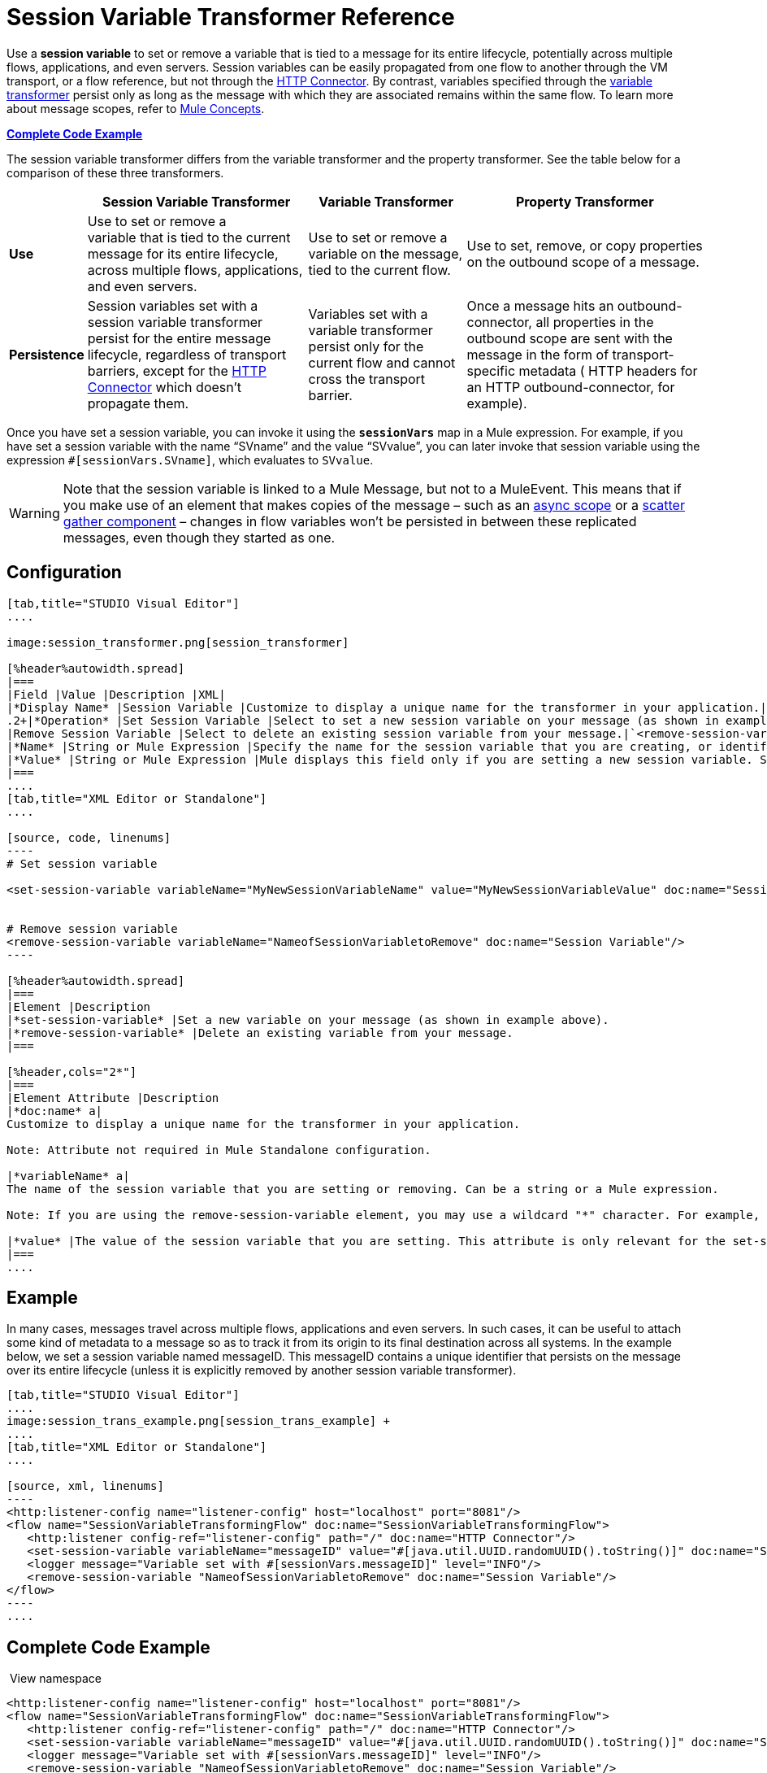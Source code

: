 = Session Variable Transformer Reference
:keywords: anypoint studio, esb, session variables, variables, transformers


Use a *session variable* to set or remove a variable that is tied to a message for its entire lifecycle, potentially across multiple flows, applications, and even servers. Session variables can be easily propagated from one flow to another through the VM transport, or a flow reference, but not through the link:/mule-user-guide/v/3.7/http-connector[HTTP Connector]. By contrast, variables specified through the link:/mule-user-guide/v/3.7/variable-transformer-reference[variable transformer] persist only as long as the message with which they are associated remains within the same flow. To learn more about message scopes, refer to link:/mule-user-guide/v/3.7/mule-concepts[Mule Concepts].

*<<Complete Code Example>>*

The session variable transformer differs from the variable transformer and the property transformer. See the table below for a comparison of these three transformers.

[%header%autowidth.spread]
|===
|  |Session Variable Transformer |Variable Transformer |Property Transformer
|*Use* |Use to set or remove a variable that is tied to the current message for its entire lifecycle, across multiple flows, applications, and even servers. |Use to set or remove a variable on the message, tied to the current flow. |Use to set, remove, or copy properties on the outbound scope of a message.
|*Persistence* |Session variables set with a session variable transformer persist for the entire message lifecycle, regardless of transport barriers, except for the link:/mule-user-guide/v/3.7/http-connector[HTTP Connector] which doesn't propagate them. |Variables set with a variable transformer persist only for the current flow and cannot cross the transport barrier. |Once a message hits an outbound-connector, all properties in the outbound scope are sent with the message in the form of transport-specific metadata ( HTTP headers for an HTTP outbound-connector, for example).
|===

Once you have set a session variable, you can invoke it using the *`sessionVars`* map in a Mule expression. For example, if you have set a session variable with the name "`SVname`" and the value "`SVvalue`", you can later invoke that session variable using the expression `#[sessionVars.SVname]`, which evaluates to `SVvalue`.

[WARNING]
Note that the session variable is linked to a Mule Message, but not to a MuleEvent. This means that if you make use of an element that makes copies of the message – such as an link:/mule-user-guide/v/3.7/async-scope-reference[async scope] or a link:/mule-user-guide/v/3.7/scatter-gather[scatter gather component] – changes in flow variables won't be persisted in between these replicated messages, even though they started as one.

== Configuration

[tabs]
------
[tab,title="STUDIO Visual Editor"]
....

image:session_transformer.png[session_transformer]

[%header%autowidth.spread]
|===
|Field |Value |Description |XML|
|*Display Name* |Session Variable |Customize to display a unique name for the transformer in your application.|`doc:name="Session Variable"`|
.2+|*Operation* |Set Session Variable |Select to set a new session variable on your message (as shown in example screenshot above).|`<set-session-variable>` |
|Remove Session Variable |Select to delete an existing session variable from your message.|`<remove-session-variable>` |
|*Name* |String or Mule Expression |Specify the name for the session variable that you are creating, or identify the name of the session variable that you are removing. If you are removing session variables, this field accepts a wildcard "*" character.|`variableName="MyNewSessionVariableName"` |
|*Value* |String or Mule Expression |Mule displays this field only if you are setting a new session variable. Specify the value using either a string or a Mule expression.|`value="MyNewSessionVariableValue"` |
|===
....
[tab,title="XML Editor or Standalone"]
....

[source, code, linenums]
----
# Set session variable
     
<set-session-variable variableName="MyNewSessionVariableName" value="MyNewSessionVariableValue" doc:name="Session Variable"/>
     
     
# Remove session variable
<remove-session-variable variableName="NameofSessionVariabletoRemove" doc:name="Session Variable"/>
----

[%header%autowidth.spread]
|===
|Element |Description
|*set-session-variable* |Set a new variable on your message (as shown in example above).
|*remove-session-variable* |Delete an existing variable from your message.
|===

[%header,cols="2*"]
|===
|Element Attribute |Description
|*doc:name* a|
Customize to display a unique name for the transformer in your application.

Note: Attribute not required in Mule Standalone configuration.

|*variableName* a|
The name of the session variable that you are setting or removing. Can be a string or a Mule expression.

Note: If you are using the remove-session-variable element, you may use a wildcard "*" character. For example, a remove-session-variable transformer with the element `variableName="http.*"` will remove all variables whose names begin with "http." from the message.

|*value* |The value of the session variable that you are setting. This attribute is only relevant for the set-session-variable element. Can be a string or a Mule expression.
|===
....
------

== Example

In many cases, messages travel across multiple flows, applications and even servers. In such cases, it can be useful to attach some kind of metadata to a message so as to track it from its origin to its final destination across all systems. In the example below, we set a session variable named messageID. This messageID contains a unique identifier that persists on the message over its entire lifecycle (unless it is explicitly removed by another session variable transformer).

[tabs]
------
[tab,title="STUDIO Visual Editor"]
....
image:session_trans_example.png[session_trans_example] +
....
[tab,title="XML Editor or Standalone"]
....

[source, xml, linenums]
----
<http:listener-config name="listener-config" host="localhost" port="8081"/>
<flow name="SessionVariableTransformingFlow" doc:name="SessionVariableTransformingFlow">
   <http:listener config-ref="listener-config" path="/" doc:name="HTTP Connector"/>
   <set-session-variable variableName="messageID" value="#[java.util.UUID.randomUUID().toString()]" doc:name="Set Message ID"/>
   <logger message="Variable set with #[sessionVars.messageID]" level="INFO"/>
   <remove-session-variable "NameofSessionVariabletoRemove" doc:name="Session Variable"/>
</flow>
----
....
------

== Complete Code Example

 View namespace

[source, xml, linenums]
----
<http:listener-config name="listener-config" host="localhost" port="8081"/>
<flow name="SessionVariableTransformingFlow" doc:name="SessionVariableTransformingFlow">
   <http:listener config-ref="listener-config" path="/" doc:name="HTTP Connector"/>
   <set-session-variable variableName="messageID" value="#[java.util.UUID.randomUUID().toString()]" doc:name="Set Message ID"/>
   <logger message="Variable set with #[sessionVars.messageID]" level="INFO"/>
   <remove-session-variable "NameofSessionVariabletoRemove" doc:name="Session Variable"/>
</flow>
----

== See Also

* Refer to link:/mule-user-guide/v/3.7/mule-concepts[Mule Concepts] to learn more about message scopes.
* Read about related transformers, the link:/mule-user-guide/v/3.7/variable-transformer-reference[variable transformer] and the link:/mule-user-guide/v/3.7/property-transformer-reference[properties transformer], which you can use to set properties and variables for different scopes.
* Learn how to use Mule Expression Language to read session variables using the `sessionVars` map.
